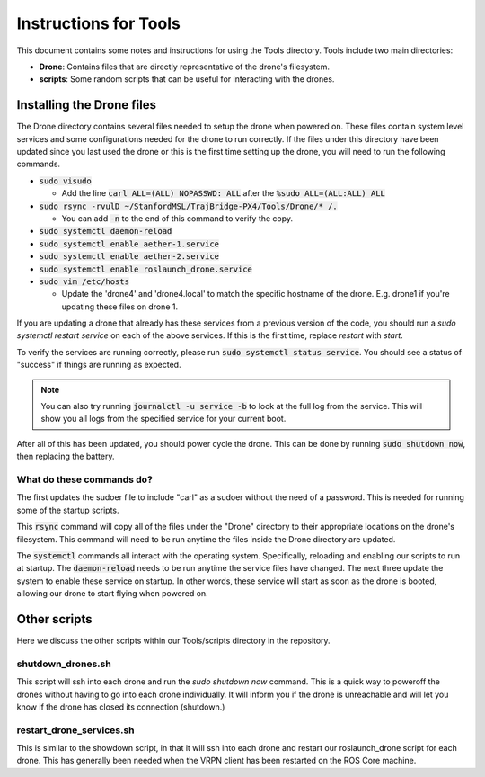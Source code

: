 ======================
Instructions for Tools
======================

This document contains some notes and instructions for using the Tools
directory. Tools include two main directories:

- **Drone**: Contains files that are directly representative of the drone's
  filesystem.
- **scripts**: Some random scripts that can be useful for interacting with the
  drones.

Installing the Drone files
==========================

The Drone directory contains several files needed to setup the drone when
powered on. These files contain system level services and some configurations
needed for the drone to run correctly. If the files under this directory have
been updated since you last used the drone or this is the first time setting up
the drone, you will need to run the following commands.

- :code:`sudo visudo`
  
  - Add the line :code:`carl ALL=(ALL) NOPASSWD: ALL` after the 
    :code:`%sudo ALL=(ALL:ALL) ALL`
  
- :code:`sudo rsync -rvulD ~/StanfordMSL/TrajBridge-PX4/Tools/Drone/* /.`

  - You can add :code:`-n` to the end of this command to verify the copy.

- :code:`sudo systemctl daemon-reload`
- :code:`sudo systemctl enable aether-1.service`
- :code:`sudo systemctl enable aether-2.service`
- :code:`sudo systemctl enable roslaunch_drone.service`
- :code:`sudo vim /etc/hosts`

  - Update the 'drone4' and 'drone4.local' to match the specific hostname of the
    drone. E.g. drone1 if you're updating these files on drone 1.

If you are updating a drone that already has these services from a previous
version of the code, you should run a `sudo systemctl restart service` on
each of the above services. If this is the first time, replace `restart` with
`start`.

To verify the services are running correctly, please run
:code:`sudo systemctl status service`. You should see a status of "success" if
things are running as expected.

.. note::
   
   You can also try running :code:`journalctl -u service -b` to look at the full
   log from the service. This will show you all logs from the specified service
   for your current boot.

After all of this has been updated, you should power cycle the drone. This can
be done by running :code:`sudo shutdown now`, then replacing the battery.

What do these commands do?
--------------------------

The first updates the sudoer file to include "carl" as a sudoer without the need
of a password. This is needed for running some of the startup scripts.

This :code:`rsync` command will copy all of the files under the "Drone"
directory to their appropriate locations on the drone's filesystem. This command
will need to be run anytime the files inside the Drone directory are updated.

The :code:`systemctl` commands all interact with the operating system.
Specifically, reloading and enabling our scripts to run at startup. The
:code:`daemon-reload` needs to be run anytime the service files have changed.
The next three update the system to enable these service on startup. In other
words, these service will start as soon as the drone is booted, allowing our
drone to start flying when powered on.

Other scripts
=============

Here we discuss the other scripts within our Tools/scripts directory in the
repository.

shutdown_drones.sh
------------------

This script will ssh into each drone and run the `sudo shutdown now` command.
This is a quick way to poweroff the drones without having to go into each drone
individually. It will inform you if the drone is unreachable and will let you
know if the drone has closed its connection (shutdown.)

restart_drone_services.sh
-------------------------

This is similar to the showdown script, in that it will ssh into each drone and
restart our roslaunch_drone script for each drone. This has generally been
needed when the VRPN client has been restarted on the ROS Core machine.